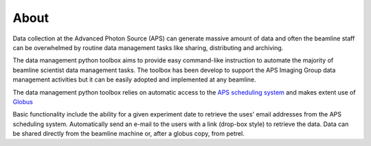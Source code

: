 =====
About
=====

Data collection at the Advanced Photon Source (APS) can generate massive 
amount of data and often the beamline staff can be overwhelmed by 
routine data management tasks like sharing, distributing and archiving.

The data management python toolbox aims to provide easy command-like
instruction to automate the majority of beamline scientist data 
management tasks. The toolbox has been develop to support the APS Imaging 
Group data management activities but it can be easily adopted and implemented
at any beamline. 

The data management python toolbox relies on automatic access to the  
`APS scheduling system <https://schedule.aps.anl.gov/>`__ 
and makes extent use of `Globus <https://www.globus.org/>`__

Basic functionality include the ability for a given experiment date to retrieve the uses' 
email addresses from the APS scheduling system. Automatically send an e-mail to the users 
with a link (drop-box style) to retrieve the data. Data can be shared directly from the 
beamline machine or, after a globus copy, from petrel.
